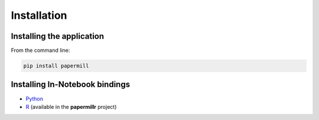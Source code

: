 Installation
============

Installing the application
--------------------------

From the command line:

.. code-block:: bash

   pip install papermill

Installing In-Notebook bindings
-------------------------------

* `Python`_
* `R`_ (available in the **papermillr** project)

.. _`Python`: https://github.com/nteract/papermill#python-in-notebook-bindings
.. _`R`: https://github.com/nteract/papermillr
